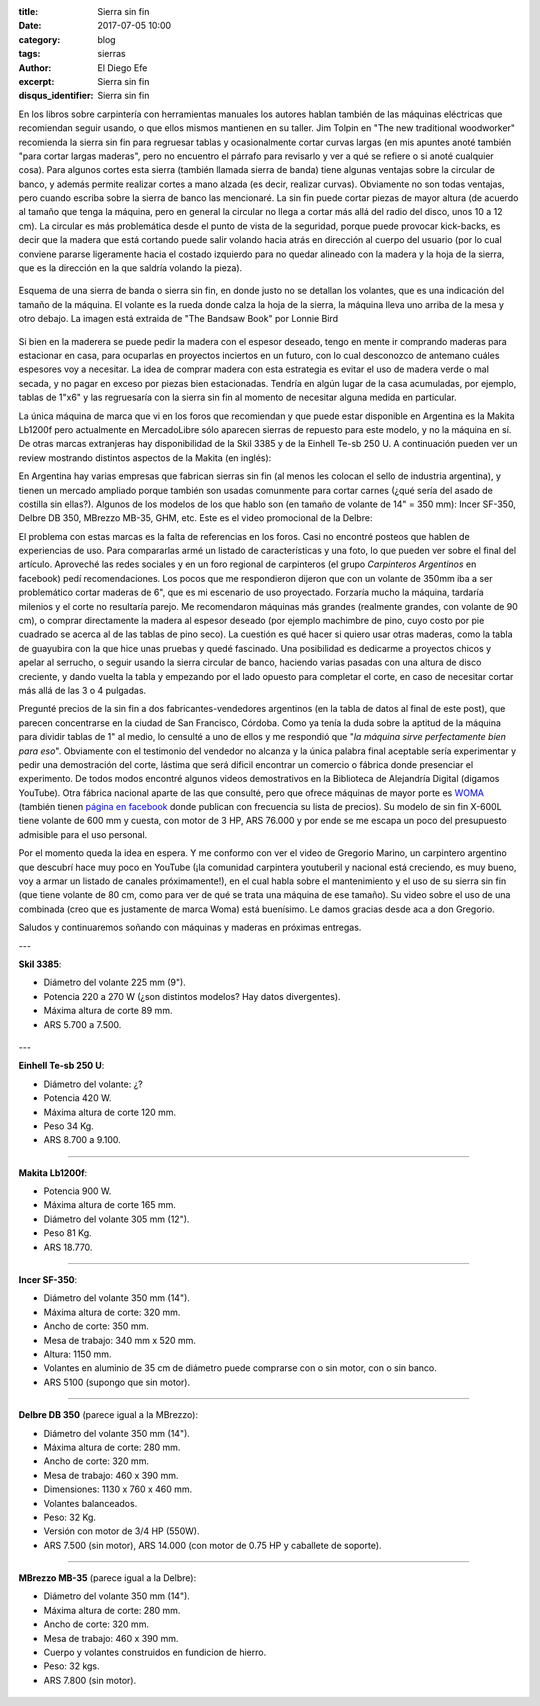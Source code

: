 
:title: Sierra sin fin
:date: 2017-07-05 10:00
:category: blog
:tags: sierras
:author: El Diego Efe
:excerpt: Sierra sin fin
:disqus_identifier: Sierra sin fin

En los libros sobre carpintería con herramientas manuales los autores hablan
también de las máquinas eléctricas que recomiendan seguir usando, o que ellos
mismos mantienen en su taller. Jim Tolpin en "The new traditional woodworker"
recomienda la sierra sin fin para regruesar tablas y ocasionalmente cortar
curvas largas (en mis apuntes anoté también "para cortar largas maderas", pero
no encuentro el párrafo para revisarlo y ver a qué se refiere o si anoté
cualquier cosa). Para algunos cortes esta sierra (también llamada sierra de
banda) tiene algunas ventajas sobre la circular de banco, y además permite
realizar cortes a mano alzada (es decir, realizar curvas). Obviamente no son
todas ventajas, pero cuando escriba sobre la sierra de banco las mencionaré. La
sin fin puede cortar piezas de mayor altura (de acuerdo al tamaño que tenga la
máquina, pero en general la circular no llega a cortar más allá del radio del
disco, unos 10 a 12 cm). La circular es más problemática desde el punto de vista
de la seguridad, porque puede provocar kick-backs, es decir que la madera que
está cortando puede salir volando hacia atrás en dirección al cuerpo del usuario
(por lo cual conviene pararse ligeramente hacia el costado izquierdo para no
quedar alineado con la madera y la hoja de la sierra, que es la dirección en la
que saldría volando la pieza).

.. figure:: https://c1.staticflickr.com/5/4285/34960302953_5ed0bf62de_o.png
   :scale: 100%
   :width: 80%
   :align: center
   :alt: esquema de la sierra sin fin

   Esquema de una sierra de banda o sierra sin fin, en donde justo no se
   detallan los volantes, que es una indicación del tamaño de la máquina. El
   volante es la rueda donde calza la hoja de la sierra, la máquina lleva uno
   arriba de la mesa y otro debajo. La imagen está extraida de "The Bandsaw
   Book" por Lonnie Bird

Si bien en la maderera se puede pedir la madera con el espesor deseado, tengo en
mente ir comprando maderas para estacionar en casa, para ocuparlas en proyectos
inciertos en un futuro, con lo cual desconozco de antemano cuáles espesores voy
a necesitar. La idea de comprar madera con esta estrategia es evitar el uso de
madera verde o mal secada, y no pagar en exceso por piezas bien estacionadas.
Tendría en algún lugar de la casa acumuladas, por ejemplo, tablas de 1"x6" y las
regruesaría con la sierra sin fin al momento de necesitar alguna medida en
particular.

La única máquina de marca que vi en los foros que recomiendan y que puede estar
disponible en Argentina es la Makita Lb1200f pero actualmente en MercadoLibre
sólo aparecen sierras de repuesto para este modelo, y no la máquina en sí. De
otras marcas extranjeras hay disponibilidad de la Skil 3385 y de la Einhell
Te-sb 250 U. A continuación pueden ver un review mostrando distintos aspectos de
la Makita (en inglés):

.. youtube:: j976kKMjZc4
            :height: 315
            :width: 560

En Argentina hay varias empresas que fabrican sierras sin fin (al menos les
colocan el sello de industria argentina), y tienen un mercado ampliado porque
también son usadas comunmente para cortar carnes (¿qué sería del asado de
costilla sin ellas?). Algunos de los modelos de los que hablo son (en tamaño de
volante de 14" = 350 mm): Incer SF-350, Delbre DB 350, MBrezzo MB-35, GHM, etc.
Este es el video promocional de la Delbre:

.. youtube:: nm3kU7NRows
            :height: 315
            :width: 560

El problema con estas marcas es la falta de referencias en los foros. Casi no
encontré posteos que hablen de experiencias de uso. Para compararlas armé un
listado de características y una foto, lo que pueden ver sobre el final del
artículo. Aproveché las redes sociales y en un foro regional de carpinteros (el
grupo *Carpinteros Argentinos* en facebook) pedí recomendaciones. Los pocos que
me respondieron dijeron que con un volante de 350mm iba a ser problemático
cortar maderas de 6", que es mi escenario de uso proyectado. Forzaría mucho la
máquina, tardaría milenios y el corte no resultaría parejo. Me recomendaron
máquinas más grandes (realmente grandes, con volante de 90 cm), o comprar
directamente la madera al espesor deseado (por ejemplo machimbre de pino, cuyo
costo por pie cuadrado se acerca al de las tablas de pino seco). La cuestión es
qué hacer si quiero usar otras maderas, como la tabla de guayubira con la que
hice unas pruebas y quedé fascinado. Una posibilidad es dedicarme a proyectos
chicos y apelar al serrucho, o seguir usando la sierra circular de banco,
haciendo varias pasadas con una altura de disco creciente, y dando vuelta la
tabla y empezando por el lado opuesto para completar el corte, en caso de
necesitar cortar más allá de las 3 o 4 pulgadas. 

Pregunté precios de la sin fin a dos fabricantes-vendedores argentinos (en la
tabla de datos al final de este post), que parecen concentrarse en la ciudad de
San Francisco, Córdoba. Como ya tenía la duda sobre la aptitud de la máquina
para dividir tablas de 1" al medio, lo censulté a uno de ellos y me respondió
que "*la máquina sirve perfectamente bien para eso*". Obviamente con el
testimonio del vendedor no alcanza y la única palabra final aceptable sería
experimentar y pedir una demostración del corte, lástima que será dificil
encontrar un comercio o fábrica donde presenciar el experimento. De todos modos
encontré algunos videos demostrativos en la Biblioteca de Alejandría Digital
(digamos YouTube). Otra fábrica nacional aparte de las que consulté, pero que
ofrece máquinas de mayor porte es `WOMA`_ (también tienen `página en facebook`_
donde publican con frecuencia su lista de precios). Su modelo de sin fin X-600L
tiene volante de 600 mm y cuesta, con motor de 3 HP, ARS 76.000 y por ende se me
escapa un poco del presupuesto admisible para el uso personal.

Por el momento queda la idea en espera. Y me conformo con ver el video de
Gregorio Marino, un carpintero argentino que descubrí hace muy poco en YouTube
(¡la comunidad carpintera youtuberil y nacional está creciendo, es muy bueno,
voy a armar un listado de canales próximamente!), en el cual habla sobre el
mantenimiento y el uso de su sierra sin fin (que tiene volante de 80 cm, como
para ver de qué se trata una máquina de ese tamaño). Su video sobre el uso de
una combinada (creo que es justamente de marca Woma) está buenísimo. Le damos
gracias desde aca a don Gregorio.

.. youtube:: b_Ra-aKZVuU
            :height: 315
            :width: 560

Saludos y continuaremos soñando con máquinas y maderas en próximas entregas.

---

**Skil 3385**:

- Diámetro del volante 225 mm (9"). 
- Potencia 220 a 270 W (¿son distintos modelos? Hay datos divergentes).
- Máxima altura de corte 89 mm.
- ARS 5.700 a 7.500.

.. figure:: https://c1.staticflickr.com/5/4264/35580729282_41b3911942_o.jpg
   :scale: 50%
   :width: 100%
   :align: center
   :alt: skil

---

**Einhell Te-sb 250 U**:

- Diámetro del volante: ¿?
- Potencia	420 W.
- Máxima altura de corte 120 mm.
- Peso 34 Kg.
- ARS 8.700 a 9.100.

.. figure:: https://c1.staticflickr.com/5/4126/35580729532_68b72ab85b_o.jpg
   :scale: 50%
   :width: 100%
   :align: center
   :alt: einhell

-----

**Makita Lb1200f**:

- Potencia 900 W.
- Máxima altura de corte 165 mm.
- Diámetro del volante 305 mm (12").
- Peso 81 Kg.
- ARS 18.770.

.. figure:: https://c1.staticflickr.com/5/4260/35709633136_d863594951_o.jpg
   :scale: 50%
   :width: 100%
   :align: center
   :alt: makita

-----

**Incer SF-350**:

- Diámetro del volante 350 mm (14").
- Máxima altura de corte: 320 mm.
- Ancho de corte: 350 mm.
- Mesa de trabajo: 340 mm x 520 mm.
- Altura: 1150 mm.
- Volantes en aluminio de 35 cm de diámetro puede comprarse con o sin motor, con o sin banco.
- ARS 5100 (supongo que sin motor).

.. figure:: https://c1.staticflickr.com/5/4131/35618805821_568a50c200_o.png
   :scale: 35%
   :width: 100%
   :align: center
   :alt: incer

-----

**Delbre DB 350** (parece igual a la MBrezzo):

- Diámetro del volante 350 mm (14"). 
- Máxima altura de corte: 280 mm. 
- Ancho de corte: 320 mm. 
- Mesa de trabajo: 460 x 390 mm. 
- Dimensiones: 1130 x 760 x 460 mm. 
- Volantes balanceados. 
- Peso: 32 Kg.
- Versión con motor de 3/4 HP (550W).
- ARS 7.500 (sin motor), ARS 14.000 (con motor de 0.75 HP y caballete de soporte).

.. figure:: https://c1.staticflickr.com/5/4002/34940297393_43984945a9_o.jpg
   :scale: 50%
   :width: 100%
   :align: center
   :alt: delbre

-----

**MBrezzo MB-35** (parece igual a la Delbre):

- Diámetro del volante 350 mm (14"). 
- Máxima altura de corte: 280 mm.
- Ancho de corte: 320 mm.
- Mesa de trabajo: 460 x 390 mm.
- Cuerpo y volantes construidos en fundicion de hierro.
- Peso: 32 kgs.
- ARS 7.800 (sin motor).

.. figure:: https://c1.staticflickr.com/5/4133/34940297133_1ea95c35c0_o.jpg
   :scale: 50%
   :width: 100%
   :align: center
   :alt: mbrezzo

.. _página en facebook: https://www.facebook.com/woma.maquinarias
.. _WOMA: http://gaw1975.wixsite.com/woma2

